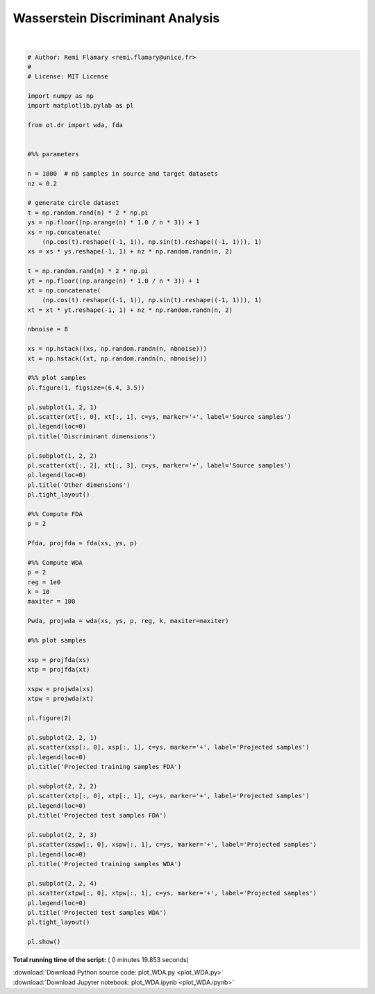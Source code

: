 

.. _sphx_glr_auto_examples_plot_WDA.py:


=================================
Wasserstein Discriminant Analysis
=================================





.. rst-class:: sphx-glr-horizontal


    *

      .. image:: /auto_examples/images/sphx_glr_plot_WDA_001.png
            :scale: 47

    *

      .. image:: /auto_examples/images/sphx_glr_plot_WDA_002.png
            :scale: 47


.. rst-class:: sphx-glr-script-out

 Out::

    Compiling cost function...
    Computing gradient of cost function...
     iter              cost val         grad. norm
        1   +8.9741888001949222e-01 3.71269078e-01
        2   +4.9103998133976140e-01 3.46687543e-01
        3   +4.2142651893148553e-01 1.04789602e-01
        4   +4.1573609749588841e-01 5.21726648e-02
        5   +4.1486046805261961e-01 5.35335513e-02
        6   +4.1315953904635105e-01 2.17803599e-02
        7   +4.1313030162717523e-01 6.06901182e-02
        8   +4.1301511591963386e-01 5.88598758e-02
        9   +4.1258349404769817e-01 5.14307874e-02
       10   +4.1139242901051226e-01 2.03198793e-02
       11   +4.1113798965164017e-01 1.18944721e-02
       12   +4.1103446820878486e-01 2.21783648e-02
       13   +4.1076586830791861e-01 9.51495863e-03
       14   +4.1036935287519144e-01 3.74973214e-02
       15   +4.0958729714575060e-01 1.23810902e-02
       16   +4.0898266309095005e-01 4.01999918e-02
       17   +4.0816076944357715e-01 2.27240277e-02
       18   +4.0788116701894767e-01 4.42815945e-02
       19   +4.0695443744952403e-01 3.28464304e-02
       20   +4.0293834480911150e-01 7.76000681e-02
       21   +3.8488003705202750e-01 1.49378022e-01
       22   +3.0767344927282614e-01 2.15432117e-01
       23   +2.3849425361868334e-01 1.07942382e-01
       24   +2.3845125762548214e-01 1.08953278e-01
       25   +2.3828007730494005e-01 1.07934830e-01
       26   +2.3760839060570119e-01 1.03822134e-01
       27   +2.3514215179705886e-01 8.67263481e-02
       28   +2.2978886197588613e-01 9.26609306e-03
       29   +2.2972671019495342e-01 2.59476089e-03
       30   +2.2972355865247496e-01 1.57205146e-03
       31   +2.2972296662351968e-01 1.29300760e-03
       32   +2.2972181557051569e-01 8.82375756e-05
       33   +2.2972181277025336e-01 6.20536544e-05
       34   +2.2972181023486152e-01 7.01884014e-06
       35   +2.2972181020400181e-01 1.60415765e-06
       36   +2.2972181020236590e-01 2.44290966e-07
    Terminated - min grad norm reached after 36 iterations, 13.41 seconds.




|


.. code-block:: python


    # Author: Remi Flamary <remi.flamary@unice.fr>
    #
    # License: MIT License

    import numpy as np
    import matplotlib.pylab as pl

    from ot.dr import wda, fda


    #%% parameters

    n = 1000  # nb samples in source and target datasets
    nz = 0.2

    # generate circle dataset
    t = np.random.rand(n) * 2 * np.pi
    ys = np.floor((np.arange(n) * 1.0 / n * 3)) + 1
    xs = np.concatenate(
        (np.cos(t).reshape((-1, 1)), np.sin(t).reshape((-1, 1))), 1)
    xs = xs * ys.reshape(-1, 1) + nz * np.random.randn(n, 2)

    t = np.random.rand(n) * 2 * np.pi
    yt = np.floor((np.arange(n) * 1.0 / n * 3)) + 1
    xt = np.concatenate(
        (np.cos(t).reshape((-1, 1)), np.sin(t).reshape((-1, 1))), 1)
    xt = xt * yt.reshape(-1, 1) + nz * np.random.randn(n, 2)

    nbnoise = 8

    xs = np.hstack((xs, np.random.randn(n, nbnoise)))
    xt = np.hstack((xt, np.random.randn(n, nbnoise)))

    #%% plot samples
    pl.figure(1, figsize=(6.4, 3.5))

    pl.subplot(1, 2, 1)
    pl.scatter(xt[:, 0], xt[:, 1], c=ys, marker='+', label='Source samples')
    pl.legend(loc=0)
    pl.title('Discriminant dimensions')

    pl.subplot(1, 2, 2)
    pl.scatter(xt[:, 2], xt[:, 3], c=ys, marker='+', label='Source samples')
    pl.legend(loc=0)
    pl.title('Other dimensions')
    pl.tight_layout()

    #%% Compute FDA
    p = 2

    Pfda, projfda = fda(xs, ys, p)

    #%% Compute WDA
    p = 2
    reg = 1e0
    k = 10
    maxiter = 100

    Pwda, projwda = wda(xs, ys, p, reg, k, maxiter=maxiter)

    #%% plot samples

    xsp = projfda(xs)
    xtp = projfda(xt)

    xspw = projwda(xs)
    xtpw = projwda(xt)

    pl.figure(2)

    pl.subplot(2, 2, 1)
    pl.scatter(xsp[:, 0], xsp[:, 1], c=ys, marker='+', label='Projected samples')
    pl.legend(loc=0)
    pl.title('Projected training samples FDA')

    pl.subplot(2, 2, 2)
    pl.scatter(xtp[:, 0], xtp[:, 1], c=ys, marker='+', label='Projected samples')
    pl.legend(loc=0)
    pl.title('Projected test samples FDA')

    pl.subplot(2, 2, 3)
    pl.scatter(xspw[:, 0], xspw[:, 1], c=ys, marker='+', label='Projected samples')
    pl.legend(loc=0)
    pl.title('Projected training samples WDA')

    pl.subplot(2, 2, 4)
    pl.scatter(xtpw[:, 0], xtpw[:, 1], c=ys, marker='+', label='Projected samples')
    pl.legend(loc=0)
    pl.title('Projected test samples WDA')
    pl.tight_layout()

    pl.show()

**Total running time of the script:** ( 0 minutes  19.853 seconds)



.. container:: sphx-glr-footer


  .. container:: sphx-glr-download

     :download:`Download Python source code: plot_WDA.py <plot_WDA.py>`



  .. container:: sphx-glr-download

     :download:`Download Jupyter notebook: plot_WDA.ipynb <plot_WDA.ipynb>`

.. rst-class:: sphx-glr-signature

    `Generated by Sphinx-Gallery <http://sphinx-gallery.readthedocs.io>`_
